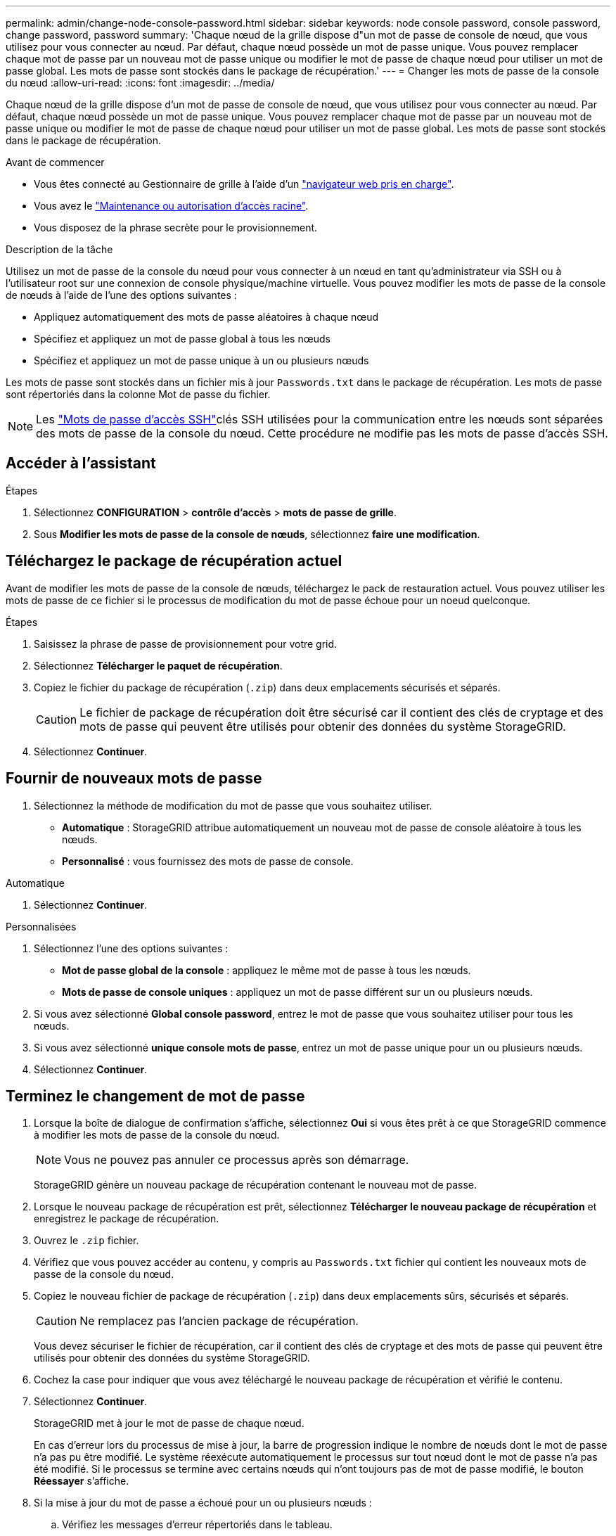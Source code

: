 ---
permalink: admin/change-node-console-password.html 
sidebar: sidebar 
keywords: node console password, console password, change password, password 
summary: 'Chaque nœud de la grille dispose d"un mot de passe de console de nœud, que vous utilisez pour vous connecter au nœud. Par défaut, chaque nœud possède un mot de passe unique. Vous pouvez remplacer chaque mot de passe par un nouveau mot de passe unique ou modifier le mot de passe de chaque nœud pour utiliser un mot de passe global. Les mots de passe sont stockés dans le package de récupération.' 
---
= Changer les mots de passe de la console du nœud
:allow-uri-read: 
:icons: font
:imagesdir: ../media/


[role="lead"]
Chaque nœud de la grille dispose d'un mot de passe de console de nœud, que vous utilisez pour vous connecter au nœud. Par défaut, chaque nœud possède un mot de passe unique. Vous pouvez remplacer chaque mot de passe par un nouveau mot de passe unique ou modifier le mot de passe de chaque nœud pour utiliser un mot de passe global. Les mots de passe sont stockés dans le package de récupération.

.Avant de commencer
* Vous êtes connecté au Gestionnaire de grille à l'aide d'un link:../admin/web-browser-requirements.html["navigateur web pris en charge"].
* Vous avez le link:admin-group-permissions.html["Maintenance ou autorisation d'accès racine"].
* Vous disposez de la phrase secrète pour le provisionnement.


.Description de la tâche
Utilisez un mot de passe de la console du nœud pour vous connecter à un nœud en tant qu'administrateur via SSH ou à l'utilisateur root sur une connexion de console physique/machine virtuelle. Vous pouvez modifier les mots de passe de la console de nœuds à l'aide de l'une des options suivantes :

* Appliquez automatiquement des mots de passe aléatoires à chaque nœud
* Spécifiez et appliquez un mot de passe global à tous les nœuds
* Spécifiez et appliquez un mot de passe unique à un ou plusieurs nœuds


Les mots de passe sont stockés dans un fichier mis à jour `Passwords.txt` dans le package de récupération. Les mots de passe sont répertoriés dans la colonne Mot de passe du fichier.


NOTE: Les link:../admin/change-ssh-access-passwords.html["Mots de passe d'accès SSH"]clés SSH utilisées pour la communication entre les nœuds sont séparées des mots de passe de la console du nœud. Cette procédure ne modifie pas les mots de passe d'accès SSH.



== Accéder à l'assistant

.Étapes
. Sélectionnez *CONFIGURATION* > *contrôle d'accès* > *mots de passe de grille*.
. Sous *Modifier les mots de passe de la console de nœuds*, sélectionnez *faire une modification*.




== [[download-current]]Téléchargez le package de récupération actuel

Avant de modifier les mots de passe de la console de nœuds, téléchargez le pack de restauration actuel. Vous pouvez utiliser les mots de passe de ce fichier si le processus de modification du mot de passe échoue pour un noeud quelconque.

.Étapes
. Saisissez la phrase de passe de provisionnement pour votre grid.
. Sélectionnez *Télécharger le paquet de récupération*.
. Copiez le fichier du package de récupération (`.zip`) dans deux emplacements sécurisés et séparés.
+

CAUTION: Le fichier de package de récupération doit être sécurisé car il contient des clés de cryptage et des mots de passe qui peuvent être utilisés pour obtenir des données du système StorageGRID.

. Sélectionnez *Continuer*.




== Fournir de nouveaux mots de passe

. Sélectionnez la méthode de modification du mot de passe que vous souhaitez utiliser.
+
** *Automatique* : StorageGRID attribue automatiquement un nouveau mot de passe de console aléatoire à tous les nœuds.
** *Personnalisé* : vous fournissez des mots de passe de console.




[role="tabbed-block"]
====
.Automatique
--
. Sélectionnez *Continuer*.


--
.Personnalisées
--
. Sélectionnez l'une des options suivantes :
+
** *Mot de passe global de la console* : appliquez le même mot de passe à tous les nœuds.
** *Mots de passe de console uniques* : appliquez un mot de passe différent sur un ou plusieurs nœuds.


. Si vous avez sélectionné *Global console password*, entrez le mot de passe que vous souhaitez utiliser pour tous les nœuds.
. Si vous avez sélectionné *unique console mots de passe*, entrez un mot de passe unique pour un ou plusieurs nœuds.
. Sélectionnez *Continuer*.


--
====


== Terminez le changement de mot de passe

. Lorsque la boîte de dialogue de confirmation s'affiche, sélectionnez *Oui* si vous êtes prêt à ce que StorageGRID commence à modifier les mots de passe de la console du nœud.
+

NOTE: Vous ne pouvez pas annuler ce processus après son démarrage.

+
StorageGRID génère un nouveau package de récupération contenant le nouveau mot de passe.

. Lorsque le nouveau package de récupération est prêt, sélectionnez *Télécharger le nouveau package de récupération* et enregistrez le package de récupération.
. Ouvrez le `.zip` fichier.
. Vérifiez que vous pouvez accéder au contenu, y compris au `Passwords.txt` fichier qui contient les nouveaux mots de passe de la console du nœud.
. Copiez le nouveau fichier de package de récupération (`.zip`) dans deux emplacements sûrs, sécurisés et séparés.
+

CAUTION: Ne remplacez pas l'ancien package de récupération.

+
Vous devez sécuriser le fichier de récupération, car il contient des clés de cryptage et des mots de passe qui peuvent être utilisés pour obtenir des données du système StorageGRID.

. Cochez la case pour indiquer que vous avez téléchargé le nouveau package de récupération et vérifié le contenu.
. Sélectionnez *Continuer*.
+
StorageGRID met à jour le mot de passe de chaque nœud.

+
En cas d'erreur lors du processus de mise à jour, la barre de progression indique le nombre de nœuds dont le mot de passe n'a pas pu être modifié. Le système réexécute automatiquement le processus sur tout nœud dont le mot de passe n'a pas été modifié. Si le processus se termine avec certains nœuds qui n'ont toujours pas de mot de passe modifié, le bouton *Réessayer* s'affiche.

. Si la mise à jour du mot de passe a échoué pour un ou plusieurs nœuds :
+
.. Vérifiez les messages d'erreur répertoriés dans le tableau.
.. Résolvez les problèmes.
.. Sélectionnez *Réessayer*.
+

NOTE: La tentative de nouveau modifie uniquement les mots de passe de la console de nœud sur les nœuds qui ont échoué lors des précédentes tentatives de changement de mot de passe.



. Lorsque la barre de progression indique qu'il ne reste aucune mise à jour, sélectionnez *Terminer*.
. Une fois que les mots de passe de la console du nœud ont été modifiés pour tous les nœuds, supprimez le <<download-current,premier paquet de récupération que vous avez téléchargé>>.

